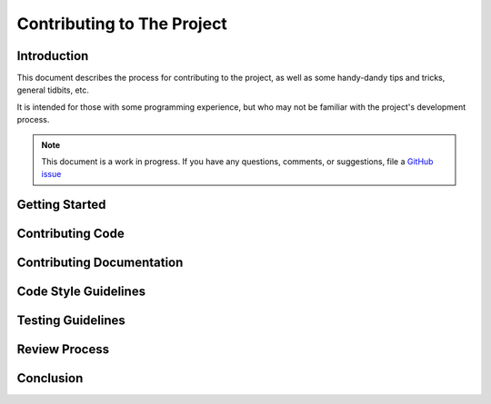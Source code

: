 .. _contribution:

Contributing to The Project
===========================

Introduction
------------

This document describes the process for contributing to the project,
as well as some handy-dandy tips and tricks, general tidbits, etc.

It is intended for those with some programming experience, but who
may not be familiar with the project's development process.

.. note::

   This document is a work in progress.  If you have any questions,
   comments, or suggestions, file a `GitHub issue <https://github.com/Windham-High-School/CubeServer/issues/new?assignees=&labels=documentation&projects=&template=docs-request.md&title=>`_

Getting Started
---------------

Contributing Code
-----------------

Contributing Documentation
--------------------------

Code Style Guidelines
---------------------

Testing Guidelines
------------------

Review Process
--------------

Conclusion
----------

